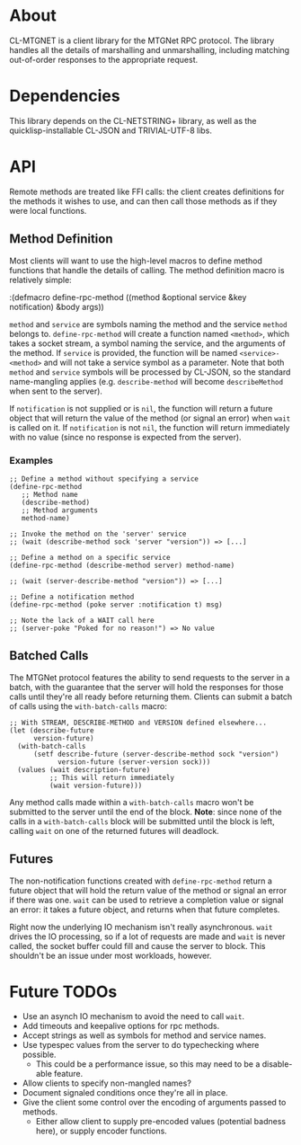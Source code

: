 * About
  CL-MTGNET is a client library for the MTGNet RPC protocol. The library
  handles all the details of marshalling and unmarshalling, including
  matching out-of-order responses to the appropriate request.

* Dependencies
  This library depends on the CL-NETSTRING+ library, as well as the
  quicklisp-installable CL-JSON and TRIVIAL-UTF-8 libs.

* API
  Remote methods are treated like FFI calls: the client creates
  definitions for the methods it wishes to use, and can then call
  those methods as if they were local functions.

** Method Definition
   Most clients will want to use the high-level macros to define
   method functions that handle the details of calling. The method
   definition macro is relatively simple:

  :(defmacro define-rpc-method ((method &optional service  &key notification) &body args))

   =method= and =service= are symbols naming the method and the
   service =method= belongs to. =define-rpc-method= will create a
   function named =<method>=, which takes a socket stream, a symbol
   naming the service, and the arguments of the method. If =service=
   is provided, the function will be named =<service>-<method>= and
   will not take a service symbol as a parameter. Note that both
   =method= and =service= symbols will be processed by CL-JSON, so
   the standard name-mangling applies (e.g. =describe-method= will
   become =describeMethod= when sent to the server).

   If =notification= is not supplied or is =nil=, the function will
   return a future object that will return the value of the method (or
   signal an error) when =wait= is called on it. If =notification= is
   not =nil=, the function will return immediately with no value
   (since no response is expected from the server).

*** Examples
  : ;; Define a method without specifying a service
  : (define-rpc-method
  :    ;; Method name
  :    (describe-method)
  :    ;; Method arguments
  :    method-name)
  :
  : ;; Invoke the method on the 'server' service
  : ;; (wait (describe-method sock 'server "version")) => [...]
  :
  : ;; Define a method on a specific service
  : (define-rpc-method (describe-method server) method-name)
  :
  : ;; (wait (server-describe-method "version")) => [...]
  :
  : ;; Define a notification method
  : (define-rpc-method (poke server :notification t) msg)
  :
  : ;; Note the lack of a WAIT call here
  : ;; (server-poke "Poked for no reason!") => No value

** Batched Calls
   The MTGNet protocol features the ability to send requests to the
   server in a batch, with the guarantee that the server will hold the
   responses for those calls until they're all ready before returning
   them. Clients can submit a batch of calls using the
   =with-batch-calls= macro:
  : ;; With STREAM, DESCRIBE-METHOD and VERSION defined elsewhere...
  : (let (describe-future
  :       version-future)
  :   (with-batch-calls
  :       (setf describe-future (server-describe-method sock "version")
  :             version-future (server-version sock)))
  :   (values (wait description-future)
  :           ;; This will return immediately
  :           (wait version-future)))

   Any method calls made within a =with-batch-calls= macro won't be
   submitted to the server until the end of the block. *Note*: since
   none of the calls in a =with-batch-calls= block will be submitted
   until the block is left, calling =wait= on one of the returned
   futures will deadlock.

** Futures
   The non-notification functions created with =define-rpc-method=
   return a future object that will hold the return value of the
   method or signal an error if there was one. =wait= can be used to
   retrieve a completion value or signal an error: it takes a future
   object, and returns when that future completes.

   Right now the underlying IO mechanism isn't really
   asynchronous. =wait= drives the IO processing, so if a lot of
   requests are made and =wait= is never called, the socket buffer
   could fill and cause the server to block. This shouldn't be an
   issue under most workloads, however.
   
* Future TODOs
  - Use an asynch IO mechanism to avoid the need to call =wait=.
  - Add timeouts and keepalive options for rpc methods.
  - Accept strings as well as symbols for method and service names.
  - Use typespec values from the server to do typechecking where
    possible.
    - This could be a performance issue, so this may need to be a
      disable-able feature.
  - Allow clients to specify non-mangled names?
  - Document signaled conditions once they're all in place.
  - Give the client some control over the encoding of arguments passed
    to methods.
    - Either allow client to supply pre-encoded values (potential
      badness here), or supply encoder functions.
